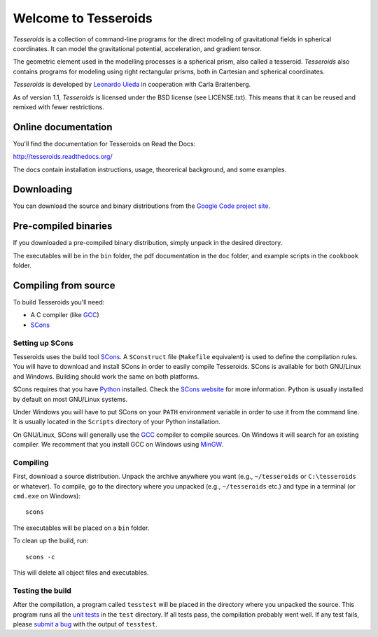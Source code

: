 =====================
Welcome to Tesseroids
=====================

*Tesseroids* is a collection of command-line programs
for the direct modeling of gravitational fields in spherical coordinates.
It can model the gravitational potential, acceleration, and gradient tensor.

The geometric element used in the modelling processes is
a spherical prism, also called a tesseroid.
*Tesseroids* also contains programs for modeling using
right rectangular prisms, both in Cartesian and spherical coordinates.

*Tesseroids* is developed by `Leonardo Uieda`_
in cooperation with Carla Braitenberg.

As of version 1.1,
*Tesseroids* is licensed under the BSD license
(see LICENSE.txt).
This means that it can be reused and remixed
with fewer restrictions.

.. _Leonardo Uieda: http://fatiando.org/people/uieda/

Online documentation
--------------------

You'll find the documentation for Tesseroids on Read the Docs:

http://tesseroids.readthedocs.org/

The docs contain installation instructions, usage, theorerical background,
and some examples.

Downloading
-----------

You can download the source and binary distributions
from the `Google Code project site`_.

.. _Google Code project site: http://code.google.com/p/tesseroids/

Pre-compiled binaries
---------------------

If you downloaded a pre-compiled binary distribution,
simply unpack in the desired directory.

The executables will be in the ``bin`` folder,
the pdf documentation in the ``doc`` folder,
and example scripts in the ``cookbook`` folder.

Compiling from source
---------------------

To build Tesseroids you'll need:

* A C compiler (like GCC_)
* SCons_

Setting up SCons
++++++++++++++++

Tesseroids uses the build tool SCons_.
A ``SConstruct`` file (``Makefile`` equivalent)
is used to define the compilation rules.
You will have to download and install SCons
in order to easily compile Tesseroids.
SCons is available for both GNU/Linux and Windows.
Building should work the same on both platforms.

SCons requires that you have Python_ installed.
Check the `SCons website`_ for more information.
Python is usually installed by default on most GNU/Linux systems.

Under Windows you will have to put SCons on
your ``PATH`` environment variable
in order to use it from the command line.
It is usually located in the ``Scripts`` directory of your Python installation.

On GNU/Linux, SCons will generally use
the GCC_ compiler to compile sources.
On Windows it will search for an existing compiler.
We recomment that you install GCC on Windows using MinGW_.

.. _GCC: http://gcc.gnu.org
.. _SCons: http://www.scons.org/
.. _SCons website: http://www.scons.org/
.. _Python: http://www.python.org
.. _MinGW: http://mingw.org/

Compiling
+++++++++

First, download a source distribution.
Unpack the archive anywhere you want
(e.g., ``~/tesseroids`` or ``C:\tesseroids`` or whatever).
To compile,
go to the directory where you unpacked
(e.g., ``~/tesseroids`` etc.)
and type in a terminal (or ``cmd.exe`` on Windows)::

    scons

The executables will be placed on a ``bin`` folder.

To clean up the build, run::

    scons -c

This will delete all object files and executables.

Testing the build
+++++++++++++++++

After the compilation,
a program called ``tesstest``
will be placed in the directory where you unpacked the source.
This program runs all the `unit tests`_
in the ``test`` directory.
If all tests pass,
the compilation probably went well.
If any test fails,
please `submit a bug`_ with the output of ``tesstest``.

.. _unit tests: https://en.wikipedia.org/wiki/Unit_testing
.. _submit a bug: http://code.google.com/p/tesseroids/issues/list
